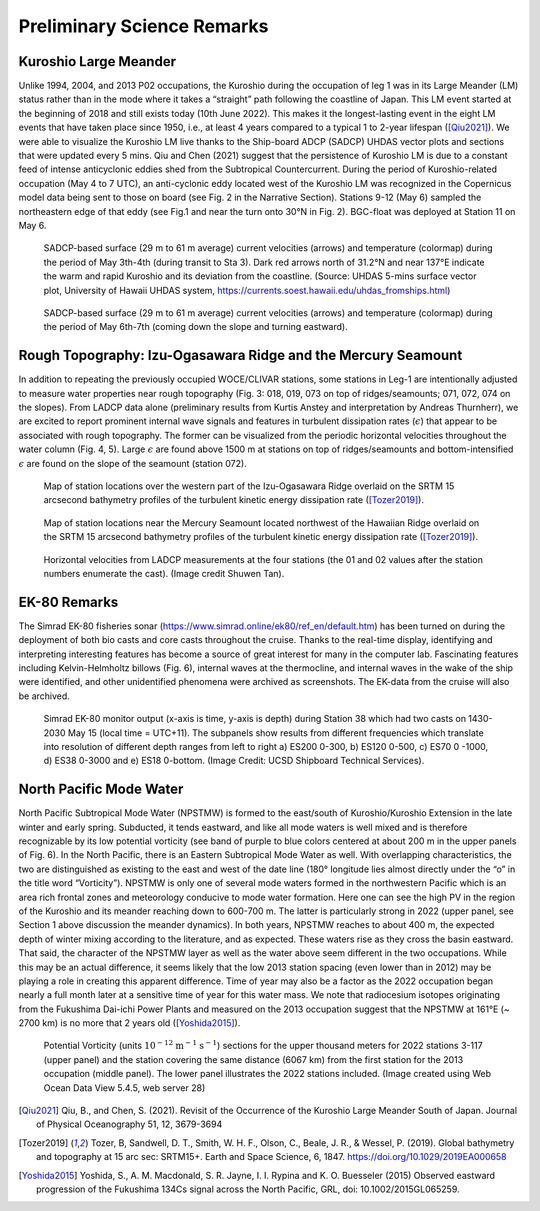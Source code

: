 Preliminary Science Remarks
================================

Kuroshio Large Meander
---------------------------------------

Unlike 1994, 2004, and 2013 P02 occupations, the Kuroshio during the occupation of leg 1 was in its Large Meander (LM) status rather than in the mode where it takes a “straight” path following the coastline of Japan.
This LM event started at the beginning of 2018 and still exists today (10th June 2022).
This makes it the longest-lasting event in the eight LM events that have taken place since 1950, i.e., at least 4 years compared to a typical 1 to 2-year lifespan ([Qiu2021]_).
We were able to visualize the Kuroshio LM live thanks to the Ship-board ADCP (SADCP) UHDAS vector plots and sections that were updated every 5 mins.
Qiu and Chen (2021) suggest that the persistence of Kuroshio LM is due to a constant feed of intense anticyclonic eddies shed from the Subtropical Countercurrent.
During the period of Kuroshio-related occupation (May 4 to 7 UTC), an anti-cyclonic eddy located west of the Kuroshio LM was recognized in the Copernicus model data being sent to those on board (see Fig. 2 in the Narrative Section).
Stations 9-12 (May 6) sampled the northeastern edge of that eddy (see Fig.1 and near the turn onto 30°N in Fig. 2).
BGC-float was deployed at Station 11 on May 6.

.. figure:: images/narrative/123_os150nb_shallow.png

  SADCP-based surface (29 m to 61 m average) current velocities (arrows) and temperature (colormap) during the period of May 3th-4th (during transit to Sta 3).
  Dark red arrows north of 31.2°N and near 137°E indicate the warm and rapid Kuroshio and its deviation from the coastline.
  (Source: UHDAS 5-mins surface vector plot, University of Hawaii UHDAS system, https://currents.soest.hawaii.edu/uhdas_fromships.html)

.. figure:: images/narrative/126_os150nb_shallow.png

  SADCP-based surface (29 m to 61 m average) current velocities (arrows) and temperature (colormap) during the period of May 6th-7th (coming down the slope and turning eastward).

Rough Topography: Izu-Ogasawara Ridge and the Mercury Seamount
---------------------------------------------------------------------------------------------------

In addition to repeating the previously occupied WOCE/CLIVAR stations, some stations in Leg-1 are intentionally adjusted to measure water properties near rough topography (Fig. 3: 018, 019, 073 on top of ridges/seamounts; 071, 072, 074 on the slopes).
From LADCP data alone (preliminary results from Kurtis Anstey and interpretation by Andreas Thurnherr), we are excited to report prominent internal wave signals and features in turbulent dissipation rates (:math:`\epsilon`) that appear to be associated with rough topography.
The former can be visualized from the periodic horizontal velocities throughout the water column (Fig. 4, 5).
Large :math:`\epsilon` are found above 1500 m at stations on top of ridges/seamounts and bottom-intensified :math:`\epsilon` are found on the slope of the seamount (station 072).

.. figure:: images/narrative/SRTM15_P02_0519_sta17.*

    Map of station locations over the western part of the Izu-Ogasawara Ridge overlaid on the SRTM 15 arcsecond bathymetry profiles of the turbulent kinetic energy dissipation rate ([Tozer2019]_).

.. figure:: images/narrative/SRTM15_P02_0519_sta72.*

    Map of station locations near the Mercury Seamount located northwest of the Hawaiian Ridge overlaid on the SRTM 15 arcsecond bathymetry profiles of the turbulent kinetic energy dissipation rate ([Tozer2019]_).

.. figure:: images/narrative/ladcp_seamount_uv.*

.. figure:: images/narrative/ladcp_seamount_VKE.*

    Horizontal velocities from LADCP measurements at the four stations (the 01 and 02 values after the station numbers enumerate the cast). (Image credit Shuwen Tan).

EK-80 Remarks
---------------------

The Simrad EK-80 fisheries sonar (https://www.simrad.online/ek80/ref_en/default.htm) has been turned on during the deployment of both bio casts and core casts throughout the cruise.
Thanks to the real-time display, identifying and interpreting interesting features has become a source of great interest for many in the computer lab.
Fascinating features including Kelvin-Helmholtz billows (Fig. 6), internal waves at the thermocline, and internal waves in the wake of the ship were identified, and other unidentified phenomena were archived as screenshots.
The EK-data from the cruise will also be archived.

.. figure:: images/narrative/D20220515_T061122_Image.*

    Simrad EK-80 monitor output (x-axis is time, y-axis is depth) during Station 38 which had two casts on 1430-2030 May 15 (local time = UTC+11).
    The subpanels show results from different frequencies which translate into resolution of different depth ranges from left to right a) ES200 0-300, b) ES120 0-500, c) ES70 0 -1000, d) ES38 0-3000 and e) ES18 0-bottom. (Image Credit: UCSD Shipboard Technical Services).

North Pacific Mode Water
----------------------------



North Pacific Subtropical Mode Water (NPSTMW) is formed to the east/south of Kuroshio/Kuroshio Extension in the late winter and early spring.
Subducted, it tends eastward, and like all mode waters is well mixed and is therefore recognizable by its low potential vorticity (see band of purple to blue colors centered at about 200 m in the upper panels of Fig. 6).
In the North Pacific, there is an Eastern Subtropical Mode Water as well.
With overlapping characteristics, the two are distinguished as existing to the east and west of the date line (180° longitude lies almost directly under the “o” in the title word “Vorticity”).
NPSTMW is only one of several mode waters formed in the northwestern Pacific which is an area rich frontal zones and meteorology conducive to mode water formation.
Here one can see the high PV in the region of the Kuroshio and its meander reaching down to 600-700 m.
The latter is particularly strong in 2022 (upper panel, see Section 1 above discussion the meander dynamics).
In both years, NPSTMW reaches to about 400 m, the expected depth of winter mixing according to the literature, and as expected.
These waters rise as they cross the basin eastward.
That said, the character of the NPSTMW layer as well as the water above seem different in the two occupations.
While this may be an actual difference, it seems likely that the low 2013 station spacing (even lower than in 2012) may be playing a role in creating this apparent difference.
Time of year may also be a factor as the 2022 occupation began nearly a full month later at a sensitive time of year for this water mass.
We note that radiocesium isotopes originating from the Fukushima Dai-ichi Power Plants and measured on the 2013 occupation suggest that the NPSTMW at 161°E (~ 2700 km) is no more that 2 years old ([Yoshida2015]_).

.. figure:: images/narrative/P02_2022_2013_PV.*

    Potential Vorticity (units :math:`\text{10}^{-12}` :math:`\text{m}^{-1}` :math:`\text{s}^{-1}`) sections for the upper thousand meters for 2022 stations 3-117 (upper panel) and the station covering the same distance (6067 km) from the first station for the 2013 occupation (middle panel).
    The lower panel illustrates the 2022 stations included.
    (Image created using Web Ocean Data View 5.4.5, web server 28)

.. 
    figure:: images/narrative/Fig_4_bottle_schema_133_200.*

    Along-track bathymetry and occupied stations (numbered vertical lines, Leg 1, 1-117).
    Depths of tripped bottles and unfired/leaked/unclosed bottled are indicated in blue crosses and red circles, respectively.
    The pink vertical line indicates the longitude of the Japanese EEZ.
    (Image credit: Shuwen Tan).

.. [Qiu2021] Qiu, B., and Chen, S. (2021). Revisit of the Occurrence of the Kuroshio Large Meander South of Japan. Journal of Physical Oceanography 51, 12, 3679-3694

.. [Tozer2019] Tozer, B, Sandwell, D. T., Smith, W. H. F., Olson, C., Beale, J. R., & Wessel, P. (2019). Global bathymetry and topography at 15 arc sec: SRTM15+. Earth and Space Science, 6, 1847. https://doi.org/10.1029/2019EA000658

.. [Yoshida2015] Yoshida, S., A. M. Macdonald, S. R. Jayne, I. I. Rypina and K. O. Buesseler (2015) Observed eastward progression of the Fukushima 134Cs signal across the North Pacific, GRL, doi: 10.1002/2015GL065259.